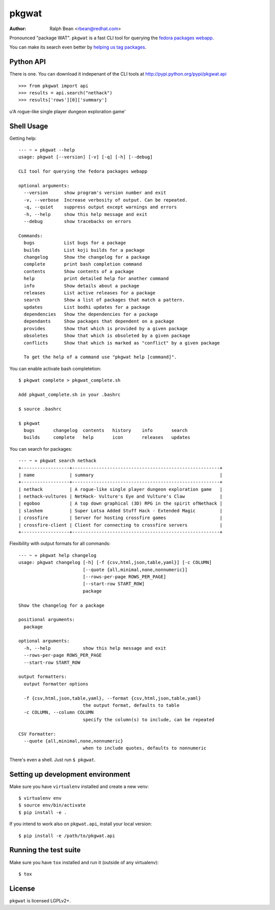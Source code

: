 pkgwat
======

:Author: Ralph Bean <rbean@redhat.com>

.. comment: split here

Pronounced "package WAT".  ``pkgwat`` is a fast CLI tool for querying the
`fedora packages webapp <http://apps.fedoraproject.org/packages>`_.

You can make its search even better by `helping us tag packages
<http://apps.fedoraproject.org/tagger>`_.

Python API
----------

There is one.  You can download it indepenant of the CLI tools at
http://pypi.python.org/pypi/pkgwat.api

::

>>> from pkgwat import api
>>> results = api.search("nethack")
>>> results['rows'][0]['summary']
u'A rogue-like single player dungeon exploration game'

Shell Usage
-----------

Getting help::

    --- ~ » pkgwat --help
    usage: pkgwat [--version] [-v] [-q] [-h] [--debug]

    CLI tool for querying the fedora packages webapp

    optional arguments:
      --version      show program's version number and exit
      -v, --verbose  Increase verbosity of output. Can be repeated.
      -q, --quiet    suppress output except warnings and errors
      -h, --help     show this help message and exit
      --debug        show tracebacks on errors

    Commands:
      bugs           List bugs for a package
      builds         List koji builds for a package
      changelog      Show the changelog for a package
      complete       print bash completion command
      contents       Show contents of a package
      help           print detailed help for another command
      info           Show details about a package
      releases       List active releases for a package
      search         Show a list of packages that match a pattern.
      updates        List bodhi updates for a package
      dependencies   Show the dependencies for a package
      dependants     Show packages that dependent on a package
      provides       Show that which is provided by a given package
      obsoletes      Show that which is obsoleted by a given package
      conflicts      Show that which is marked as "conflict" by a given package

      To get the help of a command use "pkgwat help [command]".
You can enable activate bash completetion::

    $ pkgwat complete > pkgwat_complete.sh

    Add pkgwat_complete.sh in your .bashrc

    $ source .bashrc

    $ pkgwat
      bugs       changelog  contents   history    info       search
      builds     complete   help       icon       releases   updates

You can search for packages::

    --- ~ » pkgwat search nethack
    +------------------+-------------------------------------------------------+
    | name             | summary                                               |
    +------------------+-------------------------------------------------------+
    | nethack          | A rogue-like single player dungeon exploration game   |
    | nethack-vultures | NetHack- Vulture's Eye and Vulture's Claw             |
    | egoboo           | A top down graphical (3D) RPG in the spirit ofNethack |
    | slashem          | Super Lotsa Added Stuff Hack - Extended Magic         |
    | crossfire        | Server for hosting crossfire games                    |
    | crossfire-client | Client for connecting to crossfire servers            |
    +------------------+-------------------------------------------------------+

Flexibility with output formats for all commands::

    --- ~ » pkgwat help changelog
    usage: pkgwat changelog [-h] [-f {csv,html,json,table,yaml}] [-c COLUMN]
                            [--quote {all,minimal,none,nonnumeric}]
                            [--rows-per-page ROWS_PER_PAGE]
                            [--start-row START_ROW]
                            package

    Show the changelog for a package

    positional arguments:
      package

    optional arguments:
      -h, --help            show this help message and exit
      --rows-per-page ROWS_PER_PAGE
      --start-row START_ROW

    output formatters:
      output formatter options

      -f {csv,html,json,table,yaml}, --format {csv,html,json,table,yaml}
                            the output format, defaults to table
      -c COLUMN, --column COLUMN
                            specify the column(s) to include, can be repeated

    CSV Formatter:
      --quote {all,minimal,none,nonnumeric}
                            when to include quotes, defaults to nonnumeric

There's even a shell.  Just run ``$ pkgwat``.

Setting up development environment
----------------------------------

Make sure you have ``virtualenv`` installed and create a new venv::

  $ virtualenv env
  $ source env/bin/activate
  $ pip install -e .

If you intend to work also on ``pkgwat.api``, install your local version::

  $ pip install -e /path/to/pkgwat.api

Running the test suite
----------------------

Make sure you have ``tox`` installed and run it (outside of any virtualenv)::

  $ tox

License
-------

``pkgwat`` is licensed LGPLv2+.
